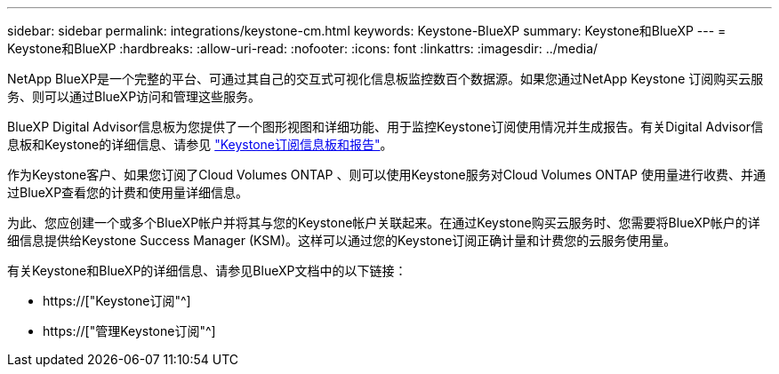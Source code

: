 ---
sidebar: sidebar 
permalink: integrations/keystone-cm.html 
keywords: Keystone-BlueXP 
summary: Keystone和BlueXP 
---
= Keystone和BlueXP
:hardbreaks:
:allow-uri-read: 
:nofooter: 
:icons: font
:linkattrs: 
:imagesdir: ../media/


[role="lead"]
NetApp BlueXP是一个完整的平台、可通过其自己的交互式可视化信息板监控数百个数据源。如果您通过NetApp Keystone 订阅购买云服务、则可以通过BlueXP访问和管理这些服务。

BlueXP Digital Advisor信息板为您提供了一个图形视图和详细功能、用于监控Keystone订阅使用情况并生成报告。有关Digital Advisor信息板和Keystone的详细信息、请参见 link:../integrations/aiq-keystone-details.html["Keystone订阅信息板和报告"]。

作为Keystone客户、如果您订阅了Cloud Volumes ONTAP 、则可以使用Keystone服务对Cloud Volumes ONTAP 使用量进行收费、并通过BlueXP查看您的计费和使用量详细信息。

为此、您应创建一个或多个BlueXP帐户并将其与您的Keystone帐户关联起来。在通过Keystone购买云服务时、您需要将BlueXP帐户的详细信息提供给Keystone Success Manager (KSM)。这样可以通过您的Keystone订阅正确计量和计费您的云服务使用量。

有关Keystone和BlueXP的详细信息、请参见BlueXP文档中的以下链接：

* https://["Keystone订阅"^]
* https://["管理Keystone订阅"^]

